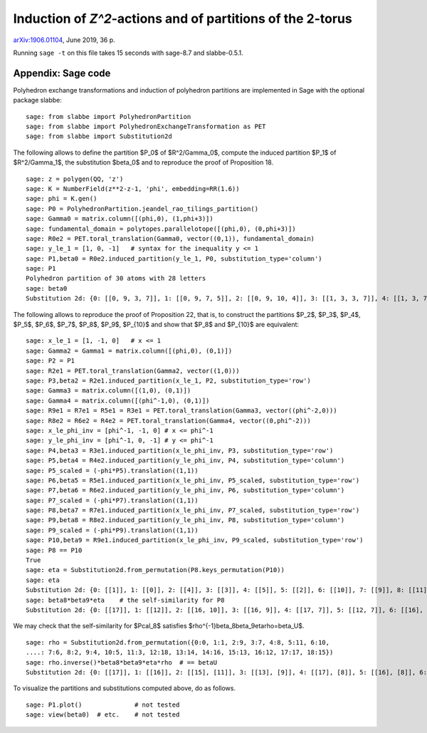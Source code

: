 ===========================================================
Induction of `Z^2`-actions and of partitions of the 2-torus
===========================================================

`arXiv:1906.01104`__, June 2019, 36 p.

__ https://arxiv.org/abs/1906.01104

Running ``sage -t`` on this file takes 15 seconds with sage-8.7 and
slabbe-0.5.1.

Appendix: Sage code
-------------------

Polyhedron exchange transformations and induction of polyhedron partitions are
implemented in Sage with the optional package slabbe::

    sage: from slabbe import PolyhedronPartition
    sage: from slabbe import PolyhedronExchangeTransformation as PET
    sage: from slabbe import Substitution2d

The following allows to define the partition $P_0$ of $\R^2/\Gamma_0$, compute
the induced partition $P_1$ of $\R^2/\Gamma_1$, the substitution $\beta_0$ and
to reproduce the proof of Proposition 18.

.. link

::

    sage: z = polygen(QQ, 'z')
    sage: K = NumberField(z**2-z-1, 'phi', embedding=RR(1.6))
    sage: phi = K.gen()
    sage: P0 = PolyhedronPartition.jeandel_rao_tilings_partition()
    sage: Gamma0 = matrix.column([(phi,0), (1,phi+3)])
    sage: fundamental_domain = polytopes.parallelotope([(phi,0), (0,phi+3)])
    sage: R0e2 = PET.toral_translation(Gamma0, vector((0,1)), fundamental_domain)
    sage: y_le_1 = [1, 0, -1]   # syntax for the inequality y <= 1
    sage: P1,beta0 = R0e2.induced_partition(y_le_1, P0, substitution_type='column')
    sage: P1
    Polyhedron partition of 30 atoms with 28 letters
    sage: beta0
    Substitution 2d: {0: [[0, 9, 3, 7]], 1: [[0, 9, 7, 5]], 2: [[0, 9, 10, 4]], 3: [[1, 3, 3, 7]], 4: [[1, 3, 7, 6]], 5: [[1, 3, 8, 7]], 6: [[1, 7, 2, 5]], 7: [[1, 7, 5, 5]], 8: [[1, 7, 5, 6]], 9: [[1, 8, 7, 5]], 10: [[1, 8, 10, 4]], 11: [[1, 10, 4, 5]], 12: [[1, 10, 4, 6]], 13: [[0, 9, 3, 3, 7]], 14: [[0, 9, 3, 7, 6]], 15: [[0, 9, 3, 8, 7]], 16: [[0, 9, 7, 2, 5]], 17: [[0, 9, 7, 2, 6]], 18: [[0, 9, 7, 5, 5]], 19: [[0, 9, 7, 5, 6]], 20: [[0, 9, 8, 7, 5]], 21: [[0, 9, 8, 10, 4]], 22: [[0, 9, 10, 4, 6]], 23: [[1, 3, 3, 7, 6]], 24: [[1, 3, 8, 7, 6]], 25: [[1, 7, 2, 5, 6]], 26: [[1, 8, 10, 4, 6]], 27: [[1, 10, 4, 5, 6]]}

The following allows to reproduce the proof of Proposition 22, that is, to
construct the partitions $P_2$, $P_3$, $P_4$, $P_5$, $P_6$, $P_7$, $P_8$,
$P_9$, $P_{10}$ and show that $P_8$ and $P_{10}$ are equivalent:

.. link

::

    sage: x_le_1 = [1, -1, 0]   # x <= 1
    sage: Gamma2 = Gamma1 = matrix.column([(phi,0), (0,1)])
    sage: P2 = P1
    sage: R2e1 = PET.toral_translation(Gamma2, vector((1,0)))
    sage: P3,beta2 = R2e1.induced_partition(x_le_1, P2, substitution_type='row')
    sage: Gamma3 = matrix.column([(1,0), (0,1)])
    sage: Gamma4 = matrix.column([(phi^-1,0), (0,1)])
    sage: R9e1 = R7e1 = R5e1 = R3e1 = PET.toral_translation(Gamma3, vector((phi^-2,0)))
    sage: R8e2 = R6e2 = R4e2 = PET.toral_translation(Gamma4, vector((0,phi^-2)))
    sage: x_le_phi_inv = [phi^-1, -1, 0] # x <= phi^-1
    sage: y_le_phi_inv = [phi^-1, 0, -1] # y <= phi^-1
    sage: P4,beta3 = R3e1.induced_partition(x_le_phi_inv, P3, substitution_type='row')
    sage: P5,beta4 = R4e2.induced_partition(y_le_phi_inv, P4, substitution_type='column')
    sage: P5_scaled = (-phi*P5).translation((1,1))
    sage: P6,beta5 = R5e1.induced_partition(x_le_phi_inv, P5_scaled, substitution_type='row')
    sage: P7,beta6 = R6e2.induced_partition(y_le_phi_inv, P6, substitution_type='column')
    sage: P7_scaled = (-phi*P7).translation((1,1))
    sage: P8,beta7 = R7e1.induced_partition(x_le_phi_inv, P7_scaled, substitution_type='row')
    sage: P9,beta8 = R8e2.induced_partition(y_le_phi_inv, P8, substitution_type='column')
    sage: P9_scaled = (-phi*P9).translation((1,1))
    sage: P10,beta9 = R9e1.induced_partition(x_le_phi_inv, P9_scaled, substitution_type='row')
    sage: P8 == P10
    True
    sage: eta = Substitution2d.from_permutation(P8.keys_permutation(P10))
    sage: eta
    Substitution 2d: {0: [[1]], 1: [[0]], 2: [[4]], 3: [[3]], 4: [[5]], 5: [[2]], 6: [[10]], 7: [[9]], 8: [[11]], 9: [[8]], 10: [[7]], 11: [[6]], 12: [[15]], 13: [[18]], 14: [[17]], 15: [[16]], 16: [[13]], 17: [[14]], 18: [[12]]}
    sage: beta8*beta9*eta    # the self-similarity for P8
    Substitution 2d: {0: [[17]], 1: [[12]], 2: [[16, 10]], 3: [[16, 9]], 4: [[17, 7]], 5: [[12, 7]], 6: [[16], [2]], 7: [[14], [4]], 8: [[17], [2]], 9: [[13], [3]], 10: [[13], [2]], 11: [[12], [2]], 12: [[15, 11], [5, 1]], 13: [[18, 10], [4, 1]], 14: [[16, 10], [3, 1]], 15: [[16, 9], [2, 0]], 16: [[14, 6], [4, 1]], 17: [[14, 8], [4, 1]], 18: [[13, 6], [3, 1]]}

We may check that the self-similarity for $\Pcal_8$ satisfies 
$\rho^{-1}\beta_8\beta_9\eta\rho=\beta_\U$.

.. link

::

    sage: rho = Substitution2d.from_permutation({0:0, 1:1, 2:9, 3:7, 4:8, 5:11, 6:10, 
    ....: 7:6, 8:2, 9:4, 10:5, 11:3, 12:18, 13:14, 14:16, 15:13, 16:12, 17:17, 18:15})
    sage: rho.inverse()*beta8*beta9*eta*rho  # == betaU
    Substitution 2d: {0: [[17]], 1: [[16]], 2: [[15], [11]], 3: [[13], [9]], 4: [[17], [8]], 5: [[16], [8]], 6: [[15], [8]], 7: [[14], [8]], 8: [[14, 6]], 9: [[17, 3]], 10: [[16, 3]], 11: [[14, 2]], 12: [[15, 7], [11, 1]], 13: [[14, 6], [11, 1]], 14: [[13, 7], [9, 1]], 15: [[12, 6], [9, 1]], 16: [[18, 5], [10, 1]], 17: [[13, 4], [9, 1]], 18: [[14, 2], [8, 0]]}

To visualize the partitions and substitutions computed above, do as follows.

.. link

::

    sage: P1.plot()              # not tested
    sage: view(beta0)  # etc.    # not tested

